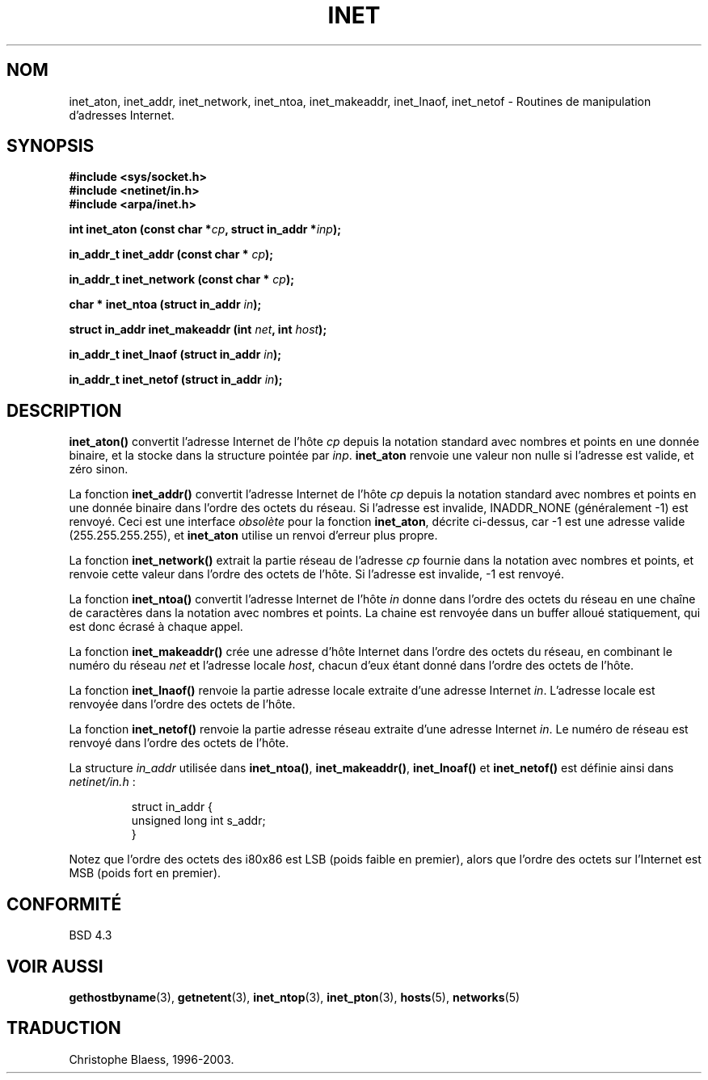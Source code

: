 .\" Hey Emacs! This file is -*- nroff -*- source.
.\"
.\" Copyright 1993 David Metcalfe (david@prism.demon.co.uk)
.\"
.\" Permission is granted to make and distribute verbatim copies of this
.\" manual provided the copyright notice and this permission notice are
.\" preserved on all copies.
.\"
.\" Permission is granted to copy and distribute modified versions of this
.\" manual under the conditions for verbatim copying, provided that the
.\" entire resulting derived work is distributed under the terms of a
.\" permission notice identical to this one
.\" 
.\" Since the Linux kernel and libraries are constantly changing, this
.\" manual page may be incorrect or out-of-date.  The author(s) assume no
.\" responsibility for errors or omissions, or for damages resulting from
.\" the use of the information contained herein.  The author(s) may not
.\" have taken the same level of care in the production of this manual,
.\" which is licensed free of charge, as they might when working
.\" professionally.
.\" 
.\" Formatted or processed versions of this manual, if unaccompanied by
.\" the source, must acknowledge the copyright and authors of this work.
.\"
.\" References consulted:
.\"     Linux libc source code
.\"     Lewine's _POSIX Programmer's Guide_ (O'Reilly & Associates, 1991)
.\"     386BSD man pages
.\"     libc.info (from glibc distribution)
.\" Modified Sat Jul 24 19:12:00 1993 by Rik Faith (faith@cs.unc.edu)
.\" Modified Sun Sep  3 20:29:36 1995 by Jim Van Zandt <jrv@vanzandt.mv.com>
.\"
.\" Traduction 04/11/1996 par Christophe Blaess (ccb@club-internet.fr)
.\" Mise a jour 28/04/1998 (LDP-man-pages-1.19)
.\" Mise à jour 25/01/2002 - LDP-man-pages-1.47
.\" MàJ 21/07/2003 LDP-1.56
.\"
.TH INET 3 "21 juillet 2003" LDP "Manuel du programmeur Linux"
.SH NOM
inet_aton, inet_addr, inet_network, inet_ntoa, inet_makeaddr, inet_lnaof, inet_netof \- Routines de manipulation d'adresses Internet.
.SH SYNOPSIS
.nf
.B #include <sys/socket.h>
.B #include <netinet/in.h>
.B #include <arpa/inet.h>
.sp
.BI "int inet_aton (const char *" cp ", struct in_addr *" inp );
.sp
.BI "in_addr_t inet_addr (const char * " cp );
.sp
.BI "in_addr_t inet_network (const char * " cp );
.sp
.BI "char * inet_ntoa (struct in_addr " in );
.sp
.BI "struct in_addr inet_makeaddr (int " net ", int " host );
.sp
.BI "in_addr_t inet_lnaof (struct in_addr " in );
.sp
.BI "in_addr_t inet_netof (struct in_addr " in );
.fi
.SH DESCRIPTION
\fBinet_aton()\fP convertit l'adresse Internet de l'hôte \fIcp\fP depuis la
notation standard avec nombres et points en une donnée binaire, et la
stocke dans la structure pointée par \fIinp\fP. \fBinet_aton\fP renvoie une
valeur non nulle si l'adresse est valide, et zéro sinon.
.PP
La fonction \fBinet_addr()\fP convertit l'adresse Internet de l'hôte \fIcp\fP
depuis la notation standard avec nombres et points en une donnée binaire dans
l'ordre des octets du réseau. Si l'adresse est invalide, INADDR_NONE 
(généralement \-1) est renvoyé.
Ceci est une interface \fIobsolète\fP pour la fonction \fBinet_aton\fP,
décrite ci-dessus, car \-1 est une adresse valide (255.255.255.255),
et \fBinet_aton\fP utilise un renvoi d'erreur plus propre.
.PP
La fonction \fBinet_network()\fP extrait la partie réseau de
l'adresse \fIcp\fP fournie dans la notation avec nombres et points, et
renvoie cette valeur dans l'ordre des octets de l'hôte. Si l'adresse
est invalide, \-1 est renvoyé.
.PP
La fonction \fBinet_ntoa()\fP convertit l'adresse Internet de l'hôte
\fIin\fP donne dans l'ordre des octets du réseau en une chaîne de caractères
dans la notation avec nombres et points. La chaine est renvoyée dans un buffer
alloué statiquement, qui est donc écrasé à chaque appel.
.PP
La fonction \fBinet_makeaddr()\fP crée une adresse d'hôte Internet dans
l'ordre des octets du réseau, en combinant le numéro du réseau \fInet\fP
et l'adresse locale \fIhost\fP, chacun d'eux étant donné dans l'ordre des
octets de l'hôte.
.PP
La fonction \fBinet_lnaof()\fP renvoie la partie adresse locale extraite d'une
adresse Internet \fIin\fP.  L'adresse locale est renvoyée dans l'ordre des
octets de l'hôte.
.PP
La fonction \fBinet_netof()\fP renvoie la partie adresse réseau extraite d'une
adresse Internet \fIin\fP.  Le numéro de réseau est renvoyé dans l'ordre des
octets de l'hôte.
.PP
La structure \fIin_addr\fP utilisée dans \fBinet_ntoa()\fP,
\fBinet_makeaddr()\fP, \fBinet_lnoaf()\fP et \fBinet_netof()\fP
est définie ainsi dans \fInetinet/in.h\fP :
.sp
.RS 
.nf
.ne 7
.ta 8n 16n
   struct in_addr {
        unsigned long int s_addr;
    }
.ta
.fi
.RE
.PP
Notez que l'ordre des octets des i80x86 est LSB (poids faible en premier),
alors que l'ordre des octets sur l'Internet est MSB (poids fort en premier).
.SH "CONFORMITÉ"
BSD 4.3
.SH "VOIR AUSSI"
.BR gethostbyname (3),
.BR getnetent (3),
.BR inet_ntop (3),
.BR inet_pton (3),
.BR hosts (5),
.BR networks (5)
.SH TRADUCTION
Christophe Blaess, 1996-2003.
